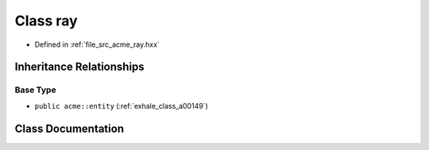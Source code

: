 .. _exhale_class_a00169:

Class ray
=========

- Defined in :ref:`file_src_acme_ray.hxx`


Inheritance Relationships
-------------------------

Base Type
*********

- ``public acme::entity`` (:ref:`exhale_class_a00149`)


Class Documentation
-------------------


.. doxygenclass:: acme::ray
   :project: doc_cpp
   :members:
   :protected-members:
   :undoc-members:
